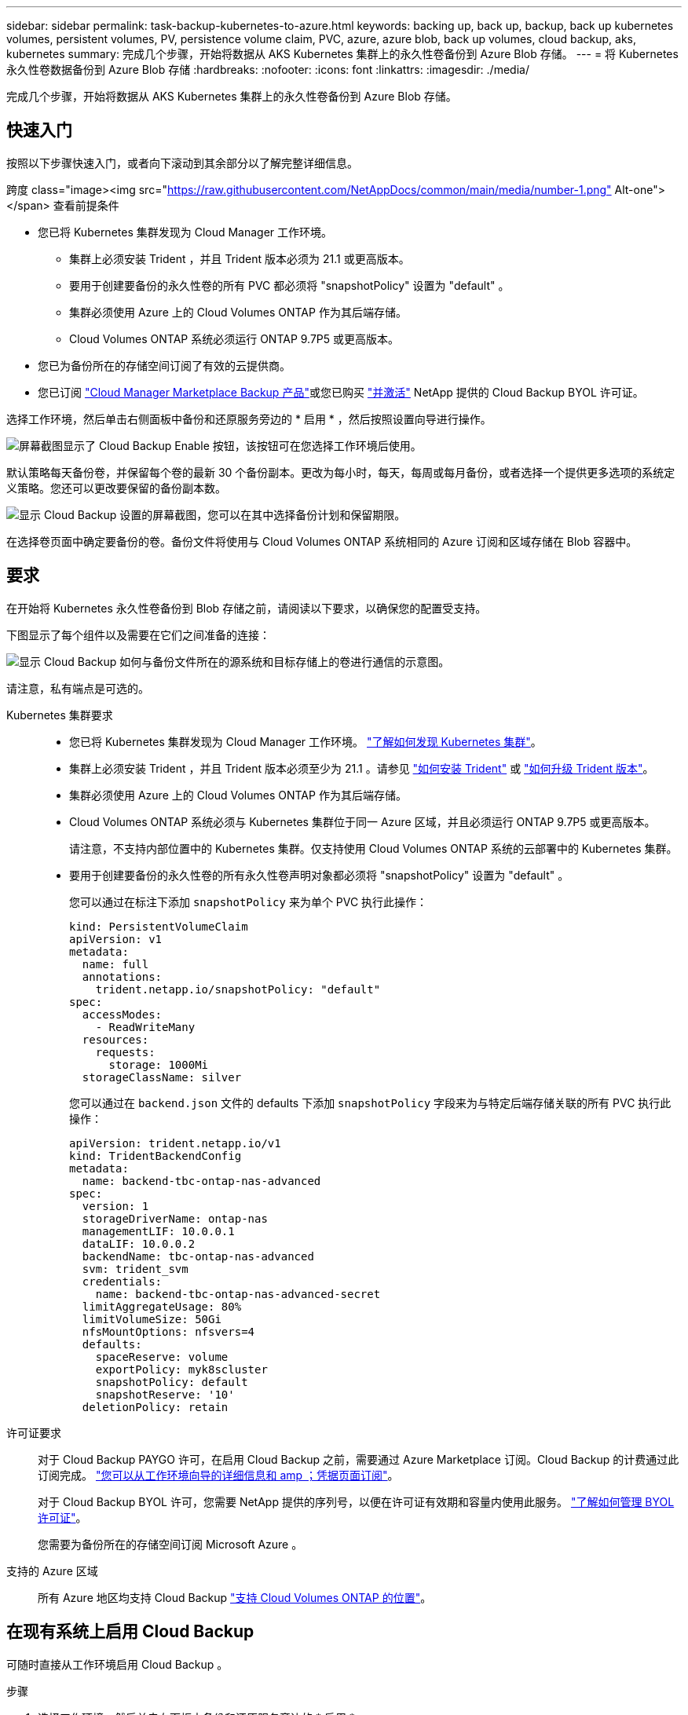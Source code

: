 ---
sidebar: sidebar 
permalink: task-backup-kubernetes-to-azure.html 
keywords: backing up, back up, backup, back up kubernetes volumes, persistent volumes, PV, persistence volume claim, PVC, azure, azure blob, back up volumes, cloud backup, aks, kubernetes 
summary: 完成几个步骤，开始将数据从 AKS Kubernetes 集群上的永久性卷备份到 Azure Blob 存储。 
---
= 将 Kubernetes 永久性卷数据备份到 Azure Blob 存储
:hardbreaks:
:nofooter: 
:icons: font
:linkattrs: 
:imagesdir: ./media/


[role="lead"]
完成几个步骤，开始将数据从 AKS Kubernetes 集群上的永久性卷备份到 Azure Blob 存储。



== 快速入门

按照以下步骤快速入门，或者向下滚动到其余部分以了解完整详细信息。

.跨度 class="image><img src="https://raw.githubusercontent.com/NetAppDocs/common/main/media/number-1.png"[] Alt-one"></span> 查看前提条件
* 您已将 Kubernetes 集群发现为 Cloud Manager 工作环境。
+
** 集群上必须安装 Trident ，并且 Trident 版本必须为 21.1 或更高版本。
** 要用于创建要备份的永久性卷的所有 PVC 都必须将 "snapshotPolicy" 设置为 "default" 。
** 集群必须使用 Azure 上的 Cloud Volumes ONTAP 作为其后端存储。
** Cloud Volumes ONTAP 系统必须运行 ONTAP 9.7P5 或更高版本。


* 您已为备份所在的存储空间订阅了有效的云提供商。
* 您已订阅 https://azuremarketplace.microsoft.com/en-us/marketplace/apps/netapp.cloud-manager?tab=Overview["Cloud Manager Marketplace Backup 产品"^]或您已购买 link:task-licensing-cloud-backup.html#use-cloud-backup-byol-licenses["并激活"^] NetApp 提供的 Cloud Backup BYOL 许可证。


[role="quick-margin-para"]
选择工作环境，然后单击右侧面板中备份和还原服务旁边的 * 启用 * ，然后按照设置向导进行操作。

[role="quick-margin-para"]
image:screenshot_backup_cvo_enable.png["屏幕截图显示了 Cloud Backup Enable 按钮，该按钮可在您选择工作环境后使用。"]

[role="quick-margin-para"]
默认策略每天备份卷，并保留每个卷的最新 30 个备份副本。更改为每小时，每天，每周或每月备份，或者选择一个提供更多选项的系统定义策略。您还可以更改要保留的备份副本数。

[role="quick-margin-para"]
image:screenshot_backup_policy_k8s_azure.png["显示 Cloud Backup 设置的屏幕截图，您可以在其中选择备份计划和保留期限。"]

[role="quick-margin-para"]
在选择卷页面中确定要备份的卷。备份文件将使用与 Cloud Volumes ONTAP 系统相同的 Azure 订阅和区域存储在 Blob 容器中。



== 要求

在开始将 Kubernetes 永久性卷备份到 Blob 存储之前，请阅读以下要求，以确保您的配置受支持。

下图显示了每个组件以及需要在它们之间准备的连接：

image:diagram_cloud_backup_k8s_cvo_azure.png["显示 Cloud Backup 如何与备份文件所在的源系统和目标存储上的卷进行通信的示意图。"]

请注意，私有端点是可选的。

Kubernetes 集群要求::
+
--
* 您已将 Kubernetes 集群发现为 Cloud Manager 工作环境。 https://docs.netapp.com/us-en/cloud-manager-kubernetes/task-kubernetes-discover-azure.html["了解如何发现 Kubernetes 集群"^]。
* 集群上必须安装 Trident ，并且 Trident 版本必须至少为 21.1 。请参见 link:https://netapp-trident.readthedocs.io/en/latest/kubernetes/deploying/index.html["如何安装 Trident"] 或 https://netapp-trident.readthedocs.io/en/latest/kubernetes/upgrades/index.html["如何升级 Trident 版本"]。
* 集群必须使用 Azure 上的 Cloud Volumes ONTAP 作为其后端存储。
* Cloud Volumes ONTAP 系统必须与 Kubernetes 集群位于同一 Azure 区域，并且必须运行 ONTAP 9.7P5 或更高版本。
+
请注意，不支持内部位置中的 Kubernetes 集群。仅支持使用 Cloud Volumes ONTAP 系统的云部署中的 Kubernetes 集群。

* 要用于创建要备份的永久性卷的所有永久性卷声明对象都必须将 "snapshotPolicy" 设置为 "default" 。
+
您可以通过在标注下添加 `snapshotPolicy` 来为单个 PVC 执行此操作：

+
[source, json]
----
kind: PersistentVolumeClaim
apiVersion: v1
metadata:
  name: full
  annotations:
    trident.netapp.io/snapshotPolicy: "default"
spec:
  accessModes:
    - ReadWriteMany
  resources:
    requests:
      storage: 1000Mi
  storageClassName: silver
----
+
您可以通过在 `backend.json` 文件的 defaults 下添加 `snapshotPolicy` 字段来为与特定后端存储关联的所有 PVC 执行此操作：

+
[source, json]
----
apiVersion: trident.netapp.io/v1
kind: TridentBackendConfig
metadata:
  name: backend-tbc-ontap-nas-advanced
spec:
  version: 1
  storageDriverName: ontap-nas
  managementLIF: 10.0.0.1
  dataLIF: 10.0.0.2
  backendName: tbc-ontap-nas-advanced
  svm: trident_svm
  credentials:
    name: backend-tbc-ontap-nas-advanced-secret
  limitAggregateUsage: 80%
  limitVolumeSize: 50Gi
  nfsMountOptions: nfsvers=4
  defaults:
    spaceReserve: volume
    exportPolicy: myk8scluster
    snapshotPolicy: default
    snapshotReserve: '10'
  deletionPolicy: retain
----


--
许可证要求:: 对于 Cloud Backup PAYGO 许可，在启用 Cloud Backup 之前，需要通过 Azure Marketplace 订阅。Cloud Backup 的计费通过此订阅完成。 https://docs.netapp.com/us-en/cloud-manager-cloud-volumes-ontap/task-deploying-otc-azure.html["您可以从工作环境向导的详细信息和 amp ；凭据页面订阅"^]。
+
--
对于 Cloud Backup BYOL 许可，您需要 NetApp 提供的序列号，以便在许可证有效期和容量内使用此服务。 link:task-licensing-cloud-backup.html#use-cloud-backup-byol-licenses["了解如何管理 BYOL 许可证"]。

您需要为备份所在的存储空间订阅 Microsoft Azure 。

--
支持的 Azure 区域:: 所有 Azure 地区均支持 Cloud Backup https://cloud.netapp.com/cloud-volumes-global-regions["支持 Cloud Volumes ONTAP 的位置"^]。




== 在现有系统上启用 Cloud Backup

可随时直接从工作环境启用 Cloud Backup 。

.步骤
. 选择工作环境，然后单击右面板中备份和还原服务旁边的 * 启用 * 。
+
image:screenshot_backup_cvo_enable.png["屏幕截图显示了 Cloud Backup Settings 按钮，您可以在选择工作环境后使用该按钮。"]

. 输入备份策略详细信息并单击 * 下一步 * 。
+
您可以定义备份计划并选择要保留的备份数。

+
image:screenshot_backup_policy_k8s_azure.png["显示 Cloud Backup 设置的屏幕截图，您可以在其中选择计划和备份保留。"]

. 选择要备份的永久性卷。
+
** 要备份所有卷，请选中标题行（image:button_backup_all_volumes.png[""]）。
** 要备份单个卷，请选中每个卷对应的框（image:button_backup_1_volume.png[""]）。
+
image:screenshot_backup_select_volumes_k8s.png["选择要备份的卷的屏幕截图。"]



. 单击 * 激活备份 * ， Cloud Backup 将开始对每个选定卷进行初始备份。


备份文件将使用与 Cloud Volumes ONTAP 系统相同的 Azure 订阅和区域存储在 Blob 容器中。

此时将显示 Kubernetes 信息板，以便您可以监控备份的状态。

您可以 link:task-managing-backups.html["启动和停止卷备份或更改备份计划"^]。您也可以 link:task-restore-backups.html#restoring-volumes-from-a-kubernetes-backup-file["从备份文件还原整个卷"^] 作为 Azure 中相同或不同 Kubernetes 集群上的新卷（位于同一区域）。
